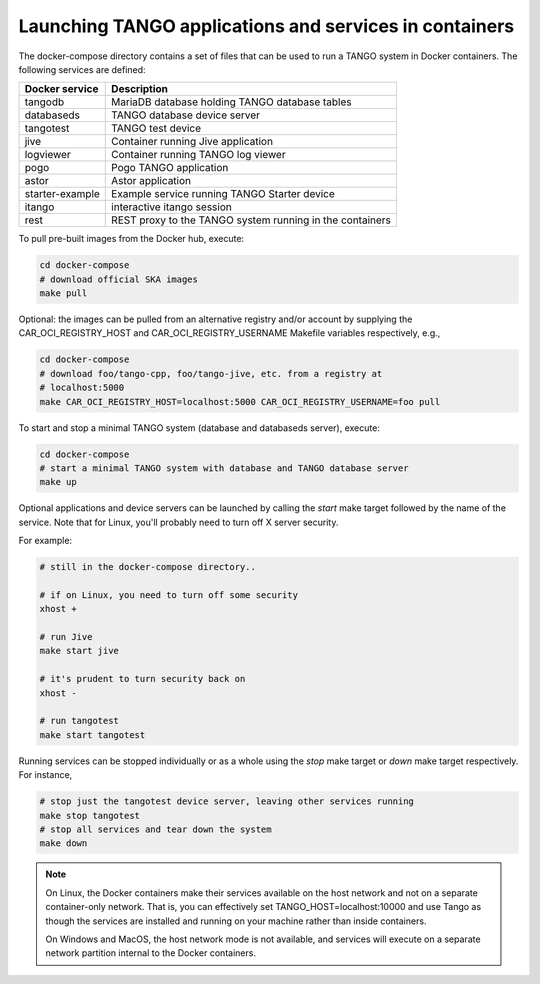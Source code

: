 Launching TANGO applications and services in containers
=======================================================

The docker-compose directory contains a set of files that can be used to
run a TANGO system in Docker containers. The following services are
defined:

+-----------------+------------------------------------------------+
| Docker service  | Description                                    |
+=================+================================================+
| tangodb         | MariaDB database holding TANGO database tables |
+-----------------+------------------------------------------------+
| databaseds      | TANGO database device server                   |
+-----------------+------------------------------------------------+
| tangotest       | TANGO test device                              |
+-----------------+------------------------------------------------+
| jive            | Container running Jive application             |
+-----------------+------------------------------------------------+
| logviewer       | Container running TANGO log viewer             |
+-----------------+------------------------------------------------+
| pogo            | Pogo TANGO application                         |
+-----------------+------------------------------------------------+
| astor           | Astor application                              |
+-----------------+------------------------------------------------+
| starter-example | Example service running TANGO Starter device   |
+-----------------+------------------------------------------------+
| itango          | interactive itango session                     |
+-----------------+------------------------------------------------+
| rest            | REST proxy to the TANGO system running in the  |
|                 | containers                                     |
+-----------------+------------------------------------------------+

To pull pre-built images from the Docker hub, execute:

.. code-block:: console

   cd docker-compose
   # download official SKA images
   make pull

Optional: the images can be pulled from an alternative registry and/or
account by supplying the CAR_OCI_REGISTRY_HOST and CAR_OCI_REGISTRY_USERNAME
Makefile variables respectively, e.g.,

.. code-block:: console

   cd docker-compose
   # download foo/tango-cpp, foo/tango-jive, etc. from a registry at
   # localhost:5000
   make CAR_OCI_REGISTRY_HOST=localhost:5000 CAR_OCI_REGISTRY_USERNAME=foo pull

To start and stop a minimal TANGO system (database and databaseds
server), execute:

.. code-block:: console

   cd docker-compose
   # start a minimal TANGO system with database and TANGO database server
   make up

Optional applications and device servers can be launched by calling the
*start* make target followed by the name of the service. Note that for
Linux, you'll probably need to turn off X server security.

For example:

.. code-block:: console

   # still in the docker-compose directory..
   
   # if on Linux, you need to turn off some security
   xhost +   

   # run Jive
   make start jive

   # it's prudent to turn security back on
   xhost -

   # run tangotest
   make start tangotest

Running services can be stopped individually or as a whole using the
*stop* make target or *down* make target respectively. For instance,

.. code-block:: console

   # stop just the tangotest device server, leaving other services running
   make stop tangotest
   # stop all services and tear down the system
   make down

.. note::
    On Linux, the Docker containers make their services available on the host
    network and not on a separate container-only network. That is, you can
    effectively set TANGO_HOST=localhost:10000 and use Tango as though the
    services are installed and running on your machine rather than inside
    containers.

    On Windows and MacOS, the host network mode is not available, and services
    will execute on a separate network partition internal to the Docker
    containers.
